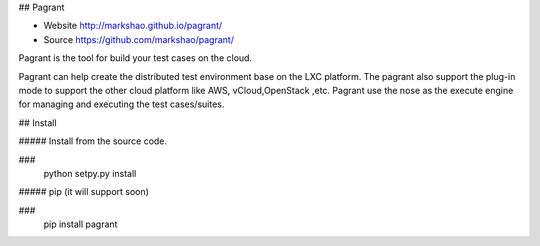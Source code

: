 ## Pagrant

- Website http://markshao.github.io/pagrant/
- Source https://github.com/markshao/pagrant/

Pagrant is the tool for build your test cases on the cloud.

Pagrant can help create the distributed test environment base on the LXC platform. The pagrant also support the plug-in mode to support the other cloud platform like AWS, vCloud,OpenStack ,etc. Pagrant use the nose as the execute engine for managing and executing the test cases/suites.

## Install

##### Install from the source code.

###
    python setpy.py install
    

##### pip (it will support soon)

###
    pip install pagrant
